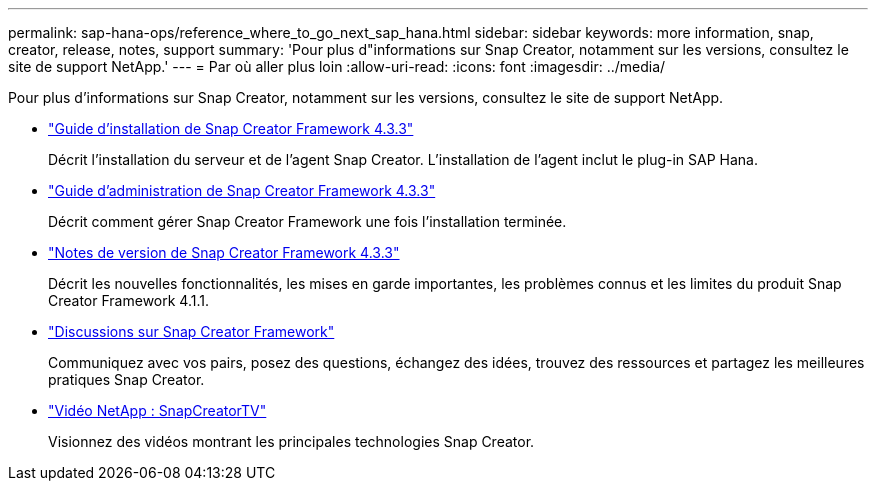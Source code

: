 ---
permalink: sap-hana-ops/reference_where_to_go_next_sap_hana.html 
sidebar: sidebar 
keywords: more information, snap, creator, release, notes, support 
summary: 'Pour plus d"informations sur Snap Creator, notamment sur les versions, consultez le site de support NetApp.' 
---
= Par où aller plus loin
:allow-uri-read: 
:icons: font
:imagesdir: ../media/


[role="lead"]
Pour plus d'informations sur Snap Creator, notamment sur les versions, consultez le site de support NetApp.

* https://docs.netapp.com/us-en/snap-creator-framework/installation/index.html["Guide d'installation de Snap Creator Framework 4.3.3"]
+
Décrit l'installation du serveur et de l'agent Snap Creator. L'installation de l'agent inclut le plug-in SAP Hana.

* https://docs.netapp.com/us-en/snap-creator-framework/administration/index.html["Guide d'administration de Snap Creator Framework 4.3.3"]
+
Décrit comment gérer Snap Creator Framework une fois l'installation terminée.

* https://docs.netapp.com/us-en/snap-creator-framework/releasenotes.html["Notes de version de Snap Creator Framework 4.3.3"]
+
Décrit les nouvelles fonctionnalités, les mises en garde importantes, les problèmes connus et les limites du produit Snap Creator Framework 4.1.1.

* http://community.netapp.com/t5/Snap-Creator-Framework-Discussions/bd-p/snap-creator-framework-discussions["Discussions sur Snap Creator Framework"]
+
Communiquez avec vos pairs, posez des questions, échangez des idées, trouvez des ressources et partagez les meilleures pratiques Snap Creator.

* http://www.youtube.com/SnapCreatorTV["Vidéo NetApp : SnapCreatorTV"]
+
Visionnez des vidéos montrant les principales technologies Snap Creator.


